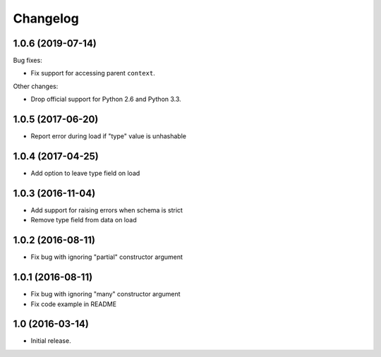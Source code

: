 Changelog
---------

1.0.6 (2019-07-14)
++++++++++++++++++

Bug fixes:

* Fix support for accessing parent ``context``.

Other changes:

* Drop official support for Python 2.6 and Python 3.3.

1.0.5 (2017-06-20)
++++++++++++++++++

* Report error during load if "type" value is unhashable

1.0.4 (2017-04-25)
++++++++++++++++++

* Add option to leave type field on load

1.0.3 (2016-11-04)
++++++++++++++++++

* Add support for raising errors when schema is strict
* Remove type field from data on load

1.0.2 (2016-08-11)
++++++++++++++++++

* Fix bug with ignoring "partial" constructor argument

1.0.1 (2016-08-11)
++++++++++++++++++

* Fix bug with ignoring "many" constructor argument
* Fix code example in README

1.0 (2016-03-14)
++++++++++++++++

* Initial release.
